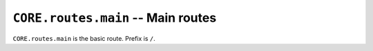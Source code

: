 ===================================
``CORE.routes.main`` -- Main routes 
===================================

``CORE.routes.main`` is the basic route. 
Prefix is ``/``.
    
.. autoflask:: core:app
    :blueprints: main
